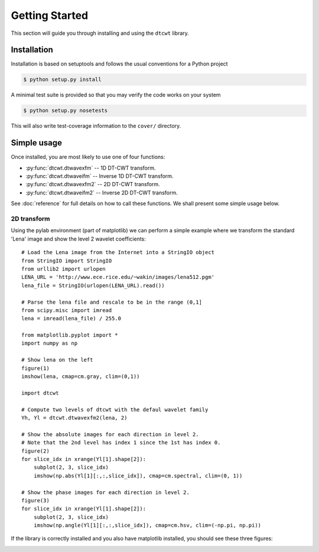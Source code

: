 Getting Started
===============

This section will guide you through installing and using the ``dtcwt`` library.

Installation
````````````

Installation is based on setuptools and follows the usual conventions for a
Python project

.. code-block:: console

    $ python setup.py install

A minimal test suite is provided so that you may verify the code works on your
system

.. code-block:: console

    $ python setup.py nosetests

This will also write test-coverage information to the ``cover/`` directory.

Simple usage
````````````

Once installed, you are most likely to use one of four functions:

* :py:func:`dtcwt.dtwavexfm` -- 1D DT-CWT transform.
* :py:func:`dtcwt.dtwaveifm` -- Inverse 1D DT-CWT transform.
* :py:func:`dtcwt.dtwavexfm2` -- 2D DT-CWT transform.
* :py:func:`dtcwt.dtwaveifm2` -- Inverse 2D DT-CWT transform.

See :doc:`reference` for full details on how to call these functions. We shall
present some simple usage below.

2D transform
------------

Using the pylab environment (part of matplotlib) we can perform a simple
example where we transform the standard 'Lena' image and show the level 2
wavelet coefficients::

    # Load the Lena image from the Internet into a StringIO object
    from StringIO import StringIO
    from urllib2 import urlopen
    LENA_URL = 'http://www.ece.rice.edu/~wakin/images/lena512.pgm'
    lena_file = StringIO(urlopen(LENA_URL).read())

    # Parse the lena file and rescale to be in the range (0,1]
    from scipy.misc import imread
    lena = imread(lena_file) / 255.0

    from matplotlib.pyplot import *
    import numpy as np

    # Show lena on the left
    figure(1)
    imshow(lena, cmap=cm.gray, clim=(0,1))

    import dtcwt

    # Compute two levels of dtcwt with the defaul wavelet family
    Yh, Yl = dtcwt.dtwavexfm2(lena, 2)

    # Show the absolute images for each direction in level 2.
    # Note that the 2nd level has index 1 since the 1st has index 0.
    figure(2)
    for slice_idx in xrange(Yl[1].shape[2]):
        subplot(2, 3, slice_idx)
        imshow(np.abs(Yl[1][:,:,slice_idx]), cmap=cm.spectral, clim=(0, 1))
        
    # Show the phase images for each direction in level 2.
    figure(3)
    for slice_idx in xrange(Yl[1].shape[2]):
        subplot(2, 3, slice_idx)
        imshow(np.angle(Yl[1][:,:,slice_idx]), cmap=cm.hsv, clim=(-np.pi, np.pi))

If the library is correctly installed and you also have matplotlib installed, you should see these three figures:

.. image:: lena-1.png
.. image:: lena-2.png
.. image:: lena-3.png

.. vim:sw=4:sts=4:et

